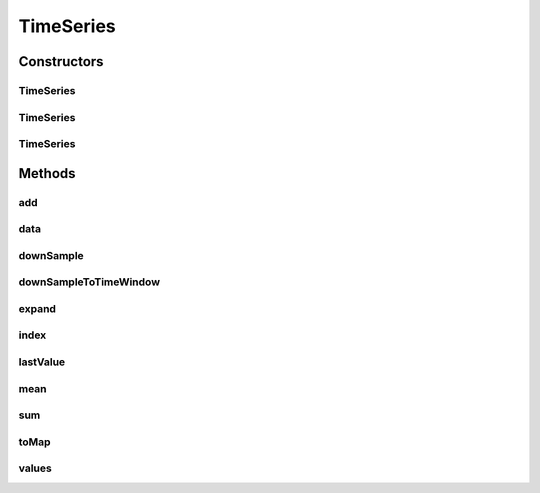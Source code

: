 .. java:import:: com.google.common.collect ImmutableList

.. java:import:: org.joda.time DateTime

.. java:import:: org.slf4j Logger

.. java:import:: org.slf4j LoggerFactory

.. java:import:: java.math BigDecimal

.. java:import:: java.math RoundingMode

TimeSeries
==========

.. java:package:: net.johnewart.shuzai
   :noindex:

.. java:type:: public class TimeSeries implements Series<DateTime, BigDecimal>

Constructors
------------
TimeSeries
^^^^^^^^^^

.. java:constructor:: public TimeSeries()
   :outertype: TimeSeries

TimeSeries
^^^^^^^^^^

.. java:constructor:: public TimeSeries(List<? extends Number> elements, List<DateTime> timeIndices)
   :outertype: TimeSeries

TimeSeries
^^^^^^^^^^

.. java:constructor:: public TimeSeries(Number defaultValue, TimeRange range)
   :outertype: TimeSeries

Methods
-------
add
^^^

.. java:method:: public void add(DateTime time, BigDecimal value)
   :outertype: TimeSeries

data
^^^^

.. java:method:: @Override public Map<DateTime, BigDecimal> data()
   :outertype: TimeSeries

downSample
^^^^^^^^^^

.. java:method:: public TimeSeries downSample(Frequency frequency, SampleMethod sampleMethod)
   :outertype: TimeSeries

   Create a copy of the time series with a new frequency, summing all points into their proper buckets

   :param frequency: The frequency to take samples (i.e every 5 minutes, 10 seconds, etc.)
   :param sampleMethod: The mechanism to use when taking samples (sum, mean, etc.)
   :return: A new TimeSeries with the specified frequency

downSampleToTimeWindow
^^^^^^^^^^^^^^^^^^^^^^

.. java:method:: public TimeSeries downSampleToTimeWindow(DateTime start, DateTime end, Frequency frequency, SampleMethod sampleMethod)
   :outertype: TimeSeries

   Downsample the data while fitting to a specific time window. Non-existant data will be filled in as zero TODO: Make this use NaN instead of zero for empty areas

   :param start: The start of the time window desired
   :param end: The end of the time window desired, inclusive
   :param frequency: How often to take samples
   :param sampleMethod: How to interpolate the data
   :return: A new TimeSeries object with the downsampled data

expand
^^^^^^

.. java:method:: @Override public void expand(Index<DateTime> newIndex)
   :outertype: TimeSeries

index
^^^^^

.. java:method:: public Index<DateTime> index()
   :outertype: TimeSeries

lastValue
^^^^^^^^^

.. java:method:: @Override public BigDecimal lastValue()
   :outertype: TimeSeries

mean
^^^^

.. java:method:: public BigDecimal mean()
   :outertype: TimeSeries

   Compute the mean of all elements in the time-series

   :return: The mean of all elements

sum
^^^

.. java:method:: public BigDecimal sum()
   :outertype: TimeSeries

   Sum all the elements in the time-series (i.e downsample with sum across entire time slice)

   :return: The sum of all elements

toMap
^^^^^

.. java:method:: public Map<DateTime, BigDecimal> toMap()
   :outertype: TimeSeries

values
^^^^^^

.. java:method:: public List<BigDecimal> values()
   :outertype: TimeSeries

